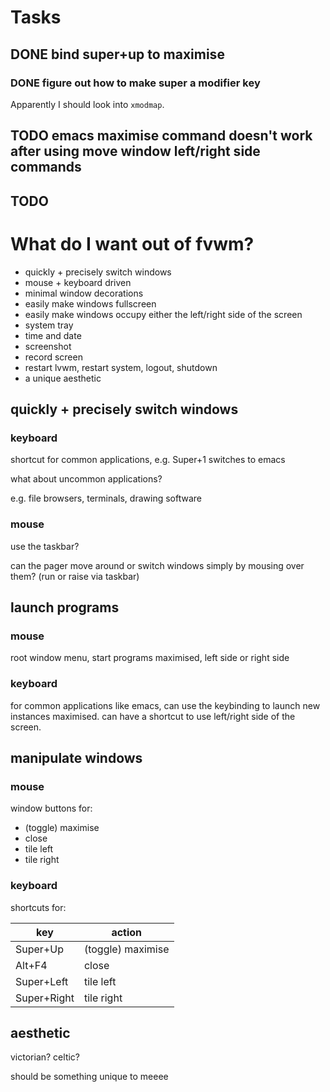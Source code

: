* Tasks

** DONE bind super+up to maximise

*** DONE figure out how to make super a modifier key

Apparently I should look into =xmodmap=.

** TODO emacs maximise command doesn't work after using move window left/right side commands

** TODO 

* What do I want out of fvwm?

- quickly + precisely switch windows
- mouse + keyboard driven
- minimal window decorations
- easily make windows fullscreen
- easily make windows occupy either the left/right side of the screen
- system tray
- time and date
- screenshot
- record screen
- restart lvwm, restart system, logout, shutdown
- a unique aesthetic

** quickly + precisely switch windows
*** keyboard

shortcut for common applications, e.g. Super+1 switches to emacs

what about uncommon applications?

e.g. file browsers, terminals, drawing software

*** mouse

use the taskbar?

can the pager move around or switch windows simply by mousing over them? (run or raise via taskbar)

** launch programs
*** mouse

root window menu, start programs maximised, left side or right side

*** keyboard

for common applications like emacs, can use the keybinding to launch new instances maximised. can have a shortcut to use left/right side of the screen.

** manipulate windows

*** mouse

window buttons for:

- (toggle) maximise
- close
- tile left
- tile right

*** keyboard

shortcuts for:

| key         | action            |
|-------------+-------------------|
| Super+Up    | (toggle) maximise |
| Alt+F4      | close             |
| Super+Left  | tile left         |
| Super+Right | tile right        |

** aesthetic

victorian? celtic?

should be something unique to meeee


